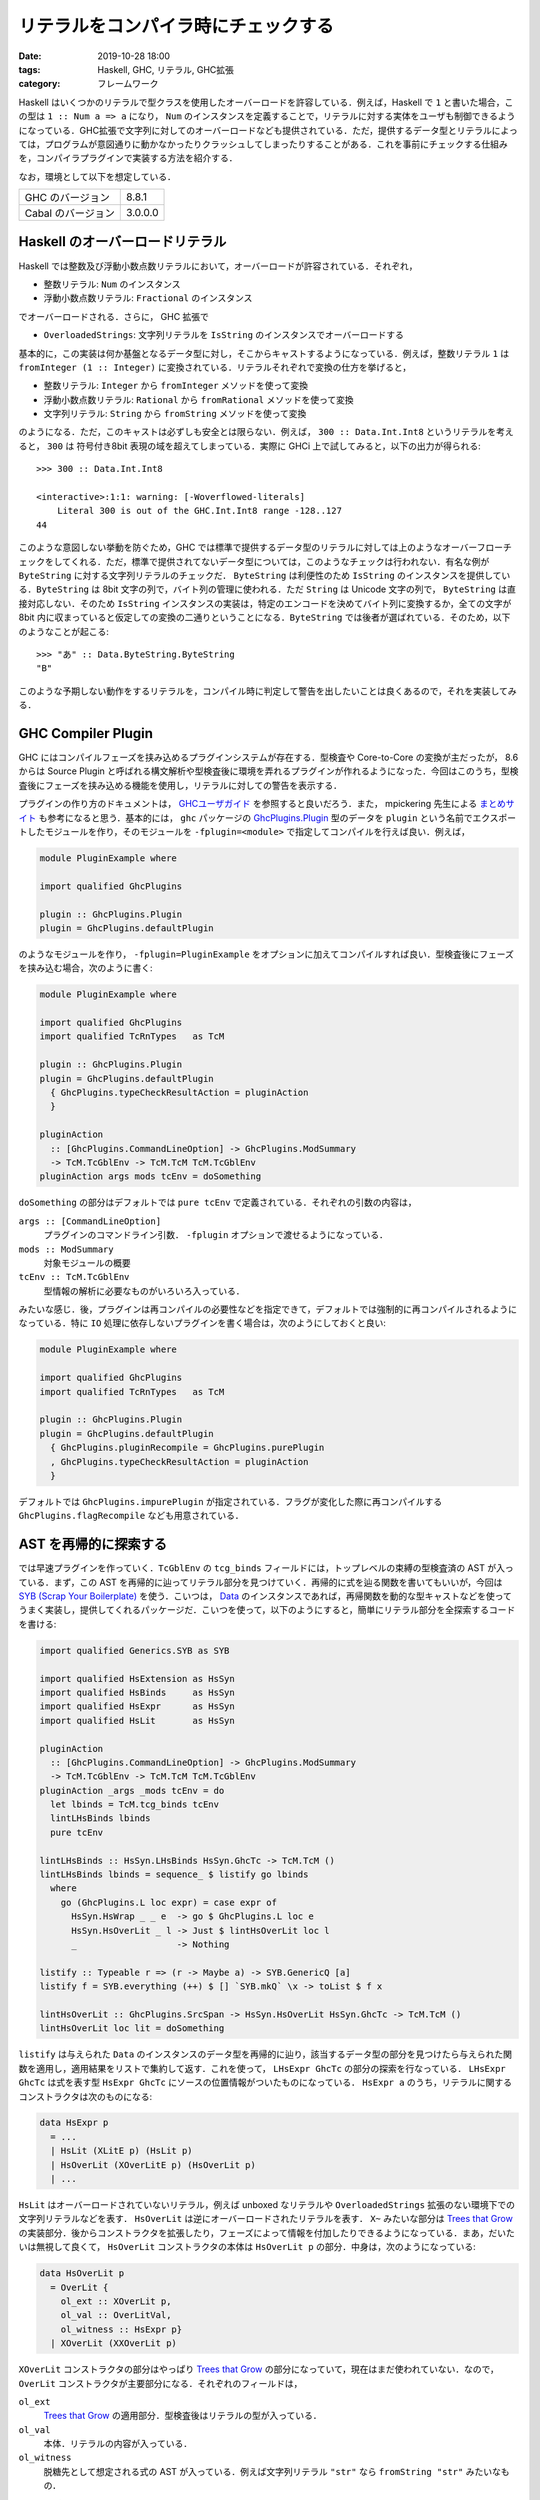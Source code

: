 リテラルをコンパイラ時にチェックする
====================================

:date: 2019-10-28 18:00
:tags: Haskell, GHC, リテラル, GHC拡張
:category: フレームワーク

Haskell はいくつかのリテラルで型クラスを使用したオーバーロードを許容している．例えば，Haskell で ``1`` と書いた場合，この型は ``1 :: Num a => a`` になり， ``Num`` のインスタンスを定義することで，リテラルに対する実体をユーザも制御できるようになっている．GHC拡張で文字列に対してのオーバーロードなども提供されている．ただ，提供するデータ型とリテラルによっては，プログラムが意図通りに動かなかったりクラッシュしてしまったりすることがある．これを事前にチェックする仕組みを，コンパイラプラグインで実装する方法を紹介する．

なお，環境として以下を想定している．

+--------------------+---------+
| GHC のバージョン   | 8.8.1   |
+--------------------+---------+
| Cabal のバージョン | 3.0.0.0 |
+--------------------+---------+

Haskell のオーバーロードリテラル
--------------------------------

Haskell では整数及び浮動小数点数リテラルにおいて，オーバーロードが許容されている．それぞれ，

* 整数リテラル: ``Num`` のインスタンス
* 浮動小数点数リテラル: ``Fractional`` のインスタンス

でオーバーロードされる．さらに， GHC 拡張で

* ``OverloadedStrings``: 文字列リテラルを ``IsString`` のインスタンスでオーバーロードする

基本的に，この実装は何か基盤となるデータ型に対し，そこからキャストするようになっている．例えば，整数リテラル ``1`` は ``fromInteger (1 :: Integer)`` に変換されている．リテラルそれぞれで変換の仕方を挙げると，

* 整数リテラル: ``Integer`` から ``fromInteger`` メソッドを使って変換
* 浮動小数点数リテラル: ``Rational`` から ``fromRational`` メソッドを使って変換
* 文字列リテラル: ``String`` から ``fromString`` メソッドを使って変換

のようになる．ただ，このキャストは必ずしも安全とは限らない．例えば， ``300 :: Data.Int.Int8`` というリテラルを考えると， ``300`` は 符号付き8bit 表現の域を超えてしまっている．実際に GHCi 上で試してみると，以下の出力が得られる::

  >>> 300 :: Data.Int.Int8

  <interactive>:1:1: warning: [-Woverflowed-literals]
      Literal 300 is out of the GHC.Int.Int8 range -128..127
  44

このような意図しない挙動を防ぐため，GHC では標準で提供するデータ型のリテラルに対しては上のようなオーバーフローチェックをしてくれる．ただ，標準で提供されてないデータ型については，このようなチェックは行われない．有名な例が ``ByteString`` に対する文字列リテラルのチェックだ． ``ByteString`` は利便性のため ``IsString`` のインスタンスを提供している．``ByteString`` は 8bit 文字の列で，バイト列の管理に使われる．ただ ``String`` は Unicode 文字の列で， ``ByteString`` は直接対応しない．そのため ``IsString`` インスタンスの実装は，特定のエンコードを決めてバイト列に変換するか，全ての文字が 8bit 内に収まっていると仮定しての変換の二通りということになる．``ByteString`` では後者が選ばれている．そのため，以下のようなことが起こる::

  >>> "あ" :: Data.ByteString.ByteString
  "B"

このような予期しない動作をするリテラルを，コンパイル時に判定して警告を出したいことは良くあるので，それを実装してみる．

GHC Compiler Plugin
-------------------

GHC にはコンパイルフェーズを挟み込めるプラグインシステムが存在する．型検査や Core-to-Core の変換が主だったが， 8.6 からは Source Plugin と呼ばれる構文解析や型検査後に環境を弄れるプラグインが作れるようになった．今回はこのうち，型検査後にフェーズを挟み込める機能を使用し，リテラルに対しての警告を表示する．

プラグインの作り方のドキュメントは， `GHCユーザガイド <https://downloads.haskell.org/~ghc/8.8.1/docs/html/users_guide/extending_ghc.html#compiler-plugins>`_ を参照すると良いだろう．また， mpickering 先生による `まとめサイト <https://mpickering.github.io/plugins.html>`__ も参考になると思う．基本的には， ``ghc`` パッケージの `GhcPlugins.Plugin <http://hackage.haskell.org/package/ghc-8.6.5/docs/Plugins.html#t:Plugin>`_ 型のデータを ``plugin`` という名前でエクスポートしたモジュールを作り，そのモジュールを ``-fplugin=<module>`` で指定してコンパイルを行えば良い．例えば，

.. code-block:: haskell

  module PluginExample where

  import qualified GhcPlugins

  plugin :: GhcPlugins.Plugin
  plugin = GhcPlugins.defaultPlugin

のようなモジュールを作り， ``-fplugin=PluginExample`` をオプションに加えてコンパイルすれば良い．型検査後にフェーズを挟み込む場合，次のように書く:

.. code-block:: haskell

  module PluginExample where

  import qualified GhcPlugins
  import qualified TcRnTypes   as TcM

  plugin :: GhcPlugins.Plugin
  plugin = GhcPlugins.defaultPlugin
    { GhcPlugins.typeCheckResultAction = pluginAction
    }

  pluginAction
    :: [GhcPlugins.CommandLineOption] -> GhcPlugins.ModSummary
    -> TcM.TcGblEnv -> TcM.TcM TcM.TcGblEnv
  pluginAction args mods tcEnv = doSomething

``doSomething`` の部分はデフォルトでは ``pure tcEnv`` で定義されている．それぞれの引数の内容は，

``args :: [CommandLineOption]``
  プラグインのコマンドライン引数． ``-fplugin`` オプションで渡せるようになっている．

``mods :: ModSummary``
  対象モジュールの概要

``tcEnv :: TcM.TcGblEnv``
  型情報の解析に必要なものがいろいろ入っている．

みたいな感じ．後，プラグインは再コンパイルの必要性などを指定できて，デフォルトでは強制的に再コンパイルされるようになっている．特に ``IO`` 処理に依存しないプラグインを書く場合は，次のようにしておくと良い:

.. code-block:: haskell

  module PluginExample where

  import qualified GhcPlugins
  import qualified TcRnTypes   as TcM

  plugin :: GhcPlugins.Plugin
  plugin = GhcPlugins.defaultPlugin
    { GhcPlugins.pluginRecompile = GhcPlugins.purePlugin
    , GhcPlugins.typeCheckResultAction = pluginAction
    }

デフォルトでは ``GhcPlugins.impurePlugin`` が指定されている．フラグが変化した際に再コンパイルする ``GhcPlugins.flagRecompile`` なども用意されている．

AST を再帰的に探索する
----------------------

では早速プラグインを作っていく．``TcGblEnv`` の ``tcg_binds`` フィールドには，トップレベルの束縛の型検査済の AST が入っている．まず，この AST を再帰的に辿ってリテラル部分を見つけていく．再帰的に式を辿る関数を書いてもいいが，今回は `SYB (Scrap Your Boilerplate) <http://hackage.haskell.org/package/syb>`_ を使う．こいつは， `Data <http://hackage.haskell.org/package/base-4.12.0.0/docs/Data-Data.html#t:Data>`_ のインスタンスであれば，再帰関数を動的な型キャストなどを使ってうまく実装し，提供してくれるパッケージだ．こいつを使って，以下のようにすると，簡単にリテラル部分を全探索するコードを書ける:

.. code-block:: haskell

  import qualified Generics.SYB as SYB

  import qualified HsExtension as HsSyn
  import qualified HsBinds     as HsSyn
  import qualified HsExpr      as HsSyn
  import qualified HsLit       as HsSyn

  pluginAction
    :: [GhcPlugins.CommandLineOption] -> GhcPlugins.ModSummary
    -> TcM.TcGblEnv -> TcM.TcM TcM.TcGblEnv
  pluginAction _args _mods tcEnv = do
    let lbinds = TcM.tcg_binds tcEnv
    lintLHsBinds lbinds
    pure tcEnv

  lintLHsBinds :: HsSyn.LHsBinds HsSyn.GhcTc -> TcM.TcM ()
  lintLHsBinds lbinds = sequence_ $ listify go lbinds
    where
      go (GhcPlugins.L loc expr) = case expr of
        HsSyn.HsWrap _ _ e  -> go $ GhcPlugins.L loc e
        HsSyn.HsOverLit _ l -> Just $ lintHsOverLit loc l
        _                   -> Nothing

  listify :: Typeable r => (r -> Maybe a) -> SYB.GenericQ [a]
  listify f = SYB.everything (++) $ [] `SYB.mkQ` \x -> toList $ f x

  lintHsOverLit :: GhcPlugins.SrcSpan -> HsSyn.HsOverLit HsSyn.GhcTc -> TcM.TcM ()
  lintHsOverLit loc lit = doSomething

``listify`` は与えられた ``Data`` のインスタンスのデータ型を再帰的に辿り，該当するデータ型の部分を見つけたら与えられた関数を適用し，適用結果をリストで集約して返す．これを使って， ``LHsExpr GhcTc`` の部分の探索を行なっている． ``LHsExpr GhcTc`` は式を表す型 ``HsExpr GhcTc`` にソースの位置情報がついたものになっている． ``HsExpr a`` のうち，リテラルに関するコンストラクタは次のものになる:

.. code-block:: haskell

  data HsExpr p
    = ...
    | HsLit (XLitE p) (HsLit p)
    | HsOverLit (XOverLitE p) (HsOverLit p)
    | ...

``HsLit`` はオーバーロードされていないリテラル，例えば unboxed なリテラルや ``OverloadedStrings`` 拡張のない環境下での文字列リテラルなどを表す． ``HsOverLit`` は逆にオーバーロードされたリテラルを表す． ``X~`` みたいな部分は `Trees that Grow <https://www.microsoft.com/en-us/research/publication/trees-that-grow/>`_ の実装部分．後からコンストラクタを拡張したり，フェーズによって情報を付加したりできるようになっている．まあ，だいたいは無視して良くて， ``HsOverLit`` コンストラクタの本体は ``HsOverLit p`` の部分．中身は，次のようになっている:

.. code-block:: haskell

  data HsOverLit p
    = OverLit {
      ol_ext :: XOverLit p,
      ol_val :: OverLitVal,
      ol_witness :: HsExpr p}
    | XOverLit (XXOverLit p)

``XOverLit`` コンストラクタの部分はやっぱり `Trees that Grow`_ の部分になっていて，現在はまだ使われていない．なので， ``OverLit`` コンストラクタが主要部分になる．それぞれのフィールドは，

``ol_ext``
  `Trees that Grow`_ の適用部分．型検査後はリテラルの型が入っている．

``ol_val``
  本体．リテラルの内容が入っている．

``ol_witness``
  脱糖先として想定される式の AST が入っている．例えば文字列リテラル ``"str"`` なら ``fromString "str"`` みたいなもの．

みたいな感じ． ``ol_val`` の中身は

.. code-block:: haskell

  data OverLitVal
    = HsIntegral   !IntegralLit
    | HsFractional !FractionalLit
    | HsIsString   !SourceText !FastString

とほぼそのままの形の物が入っている． ``FastString`` は GHC 内部で使用されている文字列を表すためのデータ型で，中身はちょっと情報を付加した ``ByteString`` になる．今回の場合は UTF-8 エンコードされたリテラルの文字列が入っている．

ByteString リテラルをチェックする
---------------------------------

後はこのリテラル情報を適当にチェックすれば良い．例えば， ``ByteString`` のリテラルをチェックしてみる．まず，概形は以下のようになる:

.. code-block:: haskell

  import Control.Monad

  lintHsOverLit :: GhcPlugins.SrcSpan -> HsSyn.HsOverLit HsSyn.GhcTc -> TcM.TcM ()
  lintHsOverLit loc lit = case lit of
      OverLit {
        HsSyn.ol_val = HsSyn.HsIsString _ l,
        HsSyn.ol_ext = HsSyn.OverLitTc _ ty} -> go l ty
      _ -> pure ()
    where
      go l ty = do
        b <- checkValidLiteral l ty
        unless b $ throwWarning l

      checkValidLiteral :: GhcPlugins.FastString -> GhcPlugins.Type -> TcM.TcM Bool
      checkValidLiteral l ty = doSomething

      throwWarning :: GhcPlugins.FastString -> TcM.TcM ()
      throwWarning l = doSomething

後は， ``ByteString`` の正常なリテラルかを判定する ``checkValidLiteral`` と，警告を発生させる ``throwWarning`` をそれぞれ実装していく． ``checkValidLiteral`` の概形は以下のようになる:

.. code-block:: haskell

  import qualified Data.Char as Char

  checkValidLiteral :: GhcPlugins.FastString -> GhcPlugins.Type -> TcM.TcM Bool
  checkValidLiteral l ty = case GhcPlugins.tyConAppTyCon_maybe ty of
      Nothing -> pure False
      Just tc -> do
        b <- isByteStringTyCon tc
        if b
          then pure isValidByteStringLiteral l
          else pure False
    where
      isByteStringTyCon :: GhcPlugins.TyCon -> TcM.TcM Bool
      isByteStringTyCon = doSomething

      isValidByteStringLiteral :: GhcPlugins.FastString -> Bool
      isValidByteStringLiteral l = all (\c -> Char.ord c < 256) $ GhcPlugins.unpackFS l

流れとしては，

1. リテラルの型を見て，その型が具体的な型でかつ
2.  ``ByteString`` の型コンストラクタで構築されている時，
3. 8bit の文字だけで構築されている場合

真を返すようにしている． ``isByteStringTyCon`` では ``ByteString`` の型コンストラクタかを判定する必要がある．この操作はちょっとめんどくさくて，以下のような実装になる:

.. code-block:: haskell

  import qualified TcRnMonad   as TcM
  import qualified Finder
  import qualified IfaceEnv
  import           Control.Monad.IO.Class

  isByteStringTyCon :: GhcPlugins.TyCon -> TcM.TcM Bool
  isByteStringTyCon tc = do
      tns <- findByteStringTyConNames
      pure $ elem (GhcPlugins.tyConName tyCon) tns
    where
      findByteStringTyConNames = traverse findByteStringTyConNameByModule
        [ "Data.ByteString.Internal"
        , "Data.ByteString.Lazy.Internal"
        ]

      findByteStringTyConNameByModule moduleName = do
        hscEnv <- TcM.getTopEnv
        let mn = GhcPlugins.mkModuleName moduleName
        fr <- liftIO $ Finder.findImportedModule hscEnv mn bytestringPackage
        case fr of
          Finder.Found _ md -> do
            tn <- IfaceEnv.lookupOrig md $ GhcPlugins.mkTcOcc "ByteString"
            pure $ Just tn
          _ -> pure Nothing

      bytestringPackage = Just $ GhcPlugins.fsLit "bytestring"

このような実装で，依存している ``bytestring`` パッケージのモジュールから， ``ByteString`` という名前だった型名のものをうまく探し出して，型コンストラクタの名前がその名前と一致するかをチェックすることができる．``TcM`` モナドは， ``MonadIO`` のインスタンスなので， ``IO`` 操作を普通に実行できる．なので，必要な操作が ``TcM`` の操作で見つからなかったら， ``IO`` の操作を探してみるか自分で実装するかすると良い．これで ``checkValidLiteral`` は実装できたので，後は警告を出す部分を実装する． ``throwWarning`` の実装は以下のようになる:

.. code-block:: haskell

  {-# LANGUAGE OverloadedStrings #-}

  import qualified Bag
  import qualified ErrUtils

  throwWarning :: GhcPlugins.FastString -> TcM.TcM ()
  throwWarning l = do
      dynFlags <- GhcPlugins.getDynFlags
      liftIO $ GhcPlugins.printOrThrowWarnings dynFlags $ warnMsgs dynFlags l
    where
      warnMsgs dynFlags l =
        let errDoc = ErrUtils.errDoc
              [ GhcPlugins.ftext $ "Literal \"" <> l <> "\" contains illegal characters for ByteString" ]
              [ ]
              [ GhcPlugins.text "Avoid to use non-8bit characters or may use Text instead."
              ]
            msg = ErrUtils.formatErrDoc dynFlags errDoc
            warnMsg = ErrUtils.mkPlainWarnMsg dynFlags loc msg
        in Bag.unitBag warnMsg

単純に警告を一つ作ってそれを投げてるだけ． ``Bag`` は GHC 内で使われている順序なしのコレクションで，内部は単なる二分木になっていて，挿入や結合が定数時間のデータ構造になっている．これで警告のコレクションを作って， ``printOrThrowWarnings`` に渡すと，警告の内容を見ていい感じに出力をしたりコンパイルを中断したりしてくれる．以上で実装できる．このプラグインを次のような例

.. code-block:: haskell

  {-# LANGUAGE OverloadedStrings #-}

  module Main where

  import qualified Data.ByteString.Char8      as Char8
  import qualified Data.ByteString.Lazy.Char8 as LazyChar8
  import qualified System.IO                  as System

  main :: IO ()
  main = do
      putBSStrLn "ascii string"
      putBSStrLn "のっとばいとすとりんぐ"
      putStrLn "すとりんぐ"
      putLBSStrLn "のっとれいじーばいとすとりんぐ"
    where
      putBSStrLn = Char8.hPutStrLn System.stdout
      putLBSStrLn = LazyChar8.hPutStrLn System.stdout

で動かしてみると，以下のような出力が得られる::

  Main.hs:12:16: warning:
      • Literal "のっとばいとすとりんぐ" contains illegal characters for ByteString
      • Avoid to use non-8bit characters or may use Text instead.
     |
  12 |     putBSStrLn "のっとばいとすとりんぐ"
     |                ^^^^^^^^^^^^^

  Main.hs:14:17: warning:
      • Literal "のっとれいじーばいとすとりんぐ" contains illegal characters for ByteString
      • Avoid to use non-8bit characters or may use Text instead.
     |
  14 |     putLBSStrLn "のっとれいじーばいとすとりんぐ"
     |                 ^^^^^^^^^^^^^^^^^

なお，解説のコードとはちょっと違うが， ``ByteString`` のリテラルをチェックするプラグインの全体は， https://github.com/mizunashi-mana/ghc-bslit-linter に上がっているので参考にして欲しい．

まとめ
------

GHC Compiler Plugin の新しく導入された Source Plugin を使って，リテラルをコンパイル時に検査する手法を紹介した．式を全部探索することになるので，でかいソースにかける場合コンパイル時間の増加が気になるところだが，一応こういうことができるよという感じ．ただ，プラグインを書くにはそれなりに GHC 内のノウハウを知る必要がある．

Source Plugin を使うと，初心者向けに警告メッセージを分かりやすくしたり増やしたりすることもできそうだ．メンテするのは大変かもしれないけど， SYB などを使えばそれなりに持続期間の長いプラグインは作れるかもしれない．
